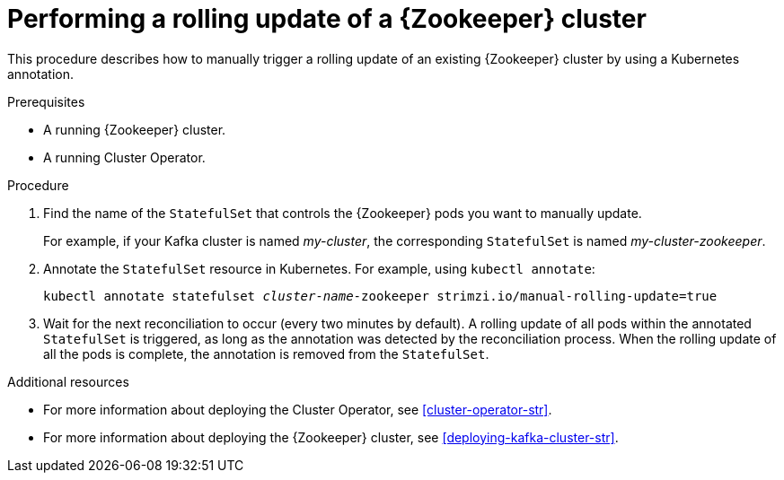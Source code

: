 // Module included in the following assemblies:
//
// assembly-deployment-configuration-kafka.adoc

[id='proc-manual-rolling-update-zookeeper-{context}']
= Performing a rolling update of a {Zookeeper} cluster

This procedure describes how to manually trigger a rolling update of an existing {Zookeeper} cluster by using a Kubernetes annotation.

.Prerequisites

* A running {Zookeeper} cluster.
* A running Cluster Operator.

.Procedure

. Find the name of the `StatefulSet` that controls the {Zookeeper} pods you want to manually update.
+
For example, if your Kafka cluster is named _my-cluster_, the corresponding `StatefulSet` is named _my-cluster-zookeeper_.

. Annotate the `StatefulSet` resource in Kubernetes. For example, using `kubectl annotate`:
[source,shell,subs=+quotes]
kubectl annotate statefulset _cluster-name_-zookeeper strimzi.io/manual-rolling-update=true

. Wait for the next reconciliation to occur (every two minutes by default).
A rolling update of all pods within the annotated `StatefulSet` is triggered, as long as the annotation was detected by the reconciliation process.
When the rolling update of all the pods is complete, the annotation is removed from the `StatefulSet`.

.Additional resources

* For more information about deploying the Cluster Operator, see xref:cluster-operator-str[].
* For more information about deploying the {Zookeeper} cluster, see xref:deploying-kafka-cluster-str[].